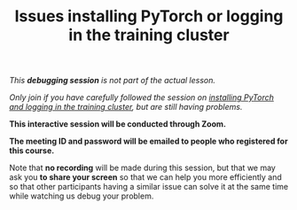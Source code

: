 #+title: Issues installing PyTorch or logging in the training cluster
#+description: (Debug)
#+colordes: #800040
#+slug: pt-05-debug
#+weight: 5

#+OPTIONS: toc:nil

/This *debugging session* is not part of the actual lesson./

/Only join if you have carefully followed the session on [[https://westgrid-ml.netlify.app/school/pt-04-install.html][installing PyTorch and logging in the training cluster]], but are still having problems./

#+BEGIN_debugbox
*This interactive session will be conducted through Zoom.*

*The meeting ID and password will be emailed to people who registered for this course.*
#+END_debugbox

Note that *no recording* will be made during this session, but that we may ask you *to share your screen* so that we can help you more efficiently and so that other participants having a similar issue can solve it at the same time while watching us debug your problem.
